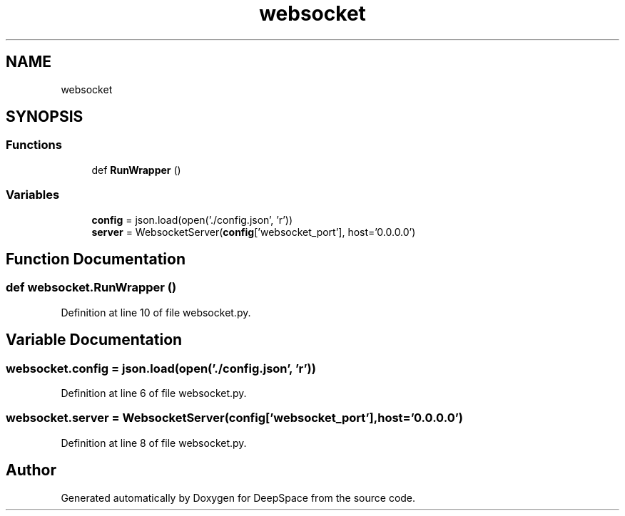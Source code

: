 .TH "websocket" 3 "Sat Apr 20 2019" "Version 2019" "DeepSpace" \" -*- nroff -*-
.ad l
.nh
.SH NAME
websocket
.SH SYNOPSIS
.br
.PP
.SS "Functions"

.in +1c
.ti -1c
.RI "def \fBRunWrapper\fP ()"
.br
.in -1c
.SS "Variables"

.in +1c
.ti -1c
.RI "\fBconfig\fP = json\&.load(open('\&./config\&.json', 'r'))"
.br
.ti -1c
.RI "\fBserver\fP = WebsocketServer(\fBconfig\fP['websocket_port'], host='0\&.0\&.0\&.0')"
.br
.in -1c
.SH "Function Documentation"
.PP 
.SS "def websocket\&.RunWrapper ()"

.PP
Definition at line 10 of file websocket\&.py\&.
.SH "Variable Documentation"
.PP 
.SS "websocket\&.config = json\&.load(open('\&./config\&.json', 'r'))"

.PP
Definition at line 6 of file websocket\&.py\&.
.SS "websocket\&.server = WebsocketServer(\fBconfig\fP['websocket_port'], host='0\&.0\&.0\&.0')"

.PP
Definition at line 8 of file websocket\&.py\&.
.SH "Author"
.PP 
Generated automatically by Doxygen for DeepSpace from the source code\&.

